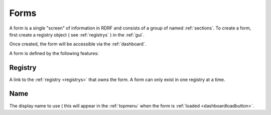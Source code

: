 .. _forms:

Forms
=====

A form is a single "screen" of information in RDRF and consists of a group of named
:ref:`sections`. To create a form, first create a registry object ( see :ref:`registrys` )
in the :ref:`gui`.

Once created, the form will be accessible via the :ref:`dashboard`.

A form is defined by the following features:

.. _formregistry:
Registry
--------
A link to the :ref:`registry <registrys>` that owns the form. A form can only exist in one
registry at a time.

.. _formname:
Name
----
The display name to use ( this will appear in the :ref:`topmenu` when the form is :ref:`loaded <dashboardloadbutton>`.



